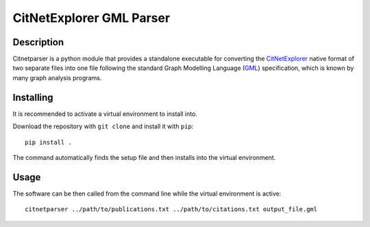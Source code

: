 CitNetExplorer GML Parser
=========================

Description
-----------

Citnetparser is a python module that provides a standalone executable for
converting the CitNetExplorer_ native format of two separate files into one file
following the standard Graph Modelling Language (GML_) specification, which is
known by many graph analysis programs.

Installing
----------

It is recommended to activate a virtual environment to install into.

Download the repository with ``git clone`` and install it with ``pip``:

::

    pip install .

The command automatically finds the setup file and then installs into the
virtual environment.

Usage
-----

The software can be then called from the command line while the virtual
environment is active:

::

    citnetparser ../path/to/publications.txt ../path/to/citations.txt output_file.gml


.. _CitNetExplorer: http://www.citnetexplorer.nl/
.. _GML: https://en.wikipedia.org/wiki/Graph_Modelling_Language
